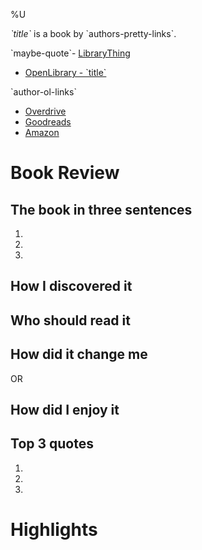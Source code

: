 %U

/`title`/ is a book by `authors-pretty-links`.

`maybe-quote`- [[https://librarything.com`lt-uri`][LibraryThing]]
- [[https://openlibrary.org`ol-work-id`][OpenLibrary - `title`]]
`author-ol-links`
- [[https://www.overdrive.com/search?q=`query-title`][Overdrive]]
- [[https://goodreads.com`gr-uri`][Goodreads]]
- [[https://amazon.com/s?k=`query-title`][Amazon]]
  
* Book Review
** The book in three sentences
1. 
2. 
3. 

** How I discovered it

** Who should read it

** How did it change me
OR
** How did I enjoy it

** Top 3 quotes
1. 
2. 
3. 
   
* Highlights
